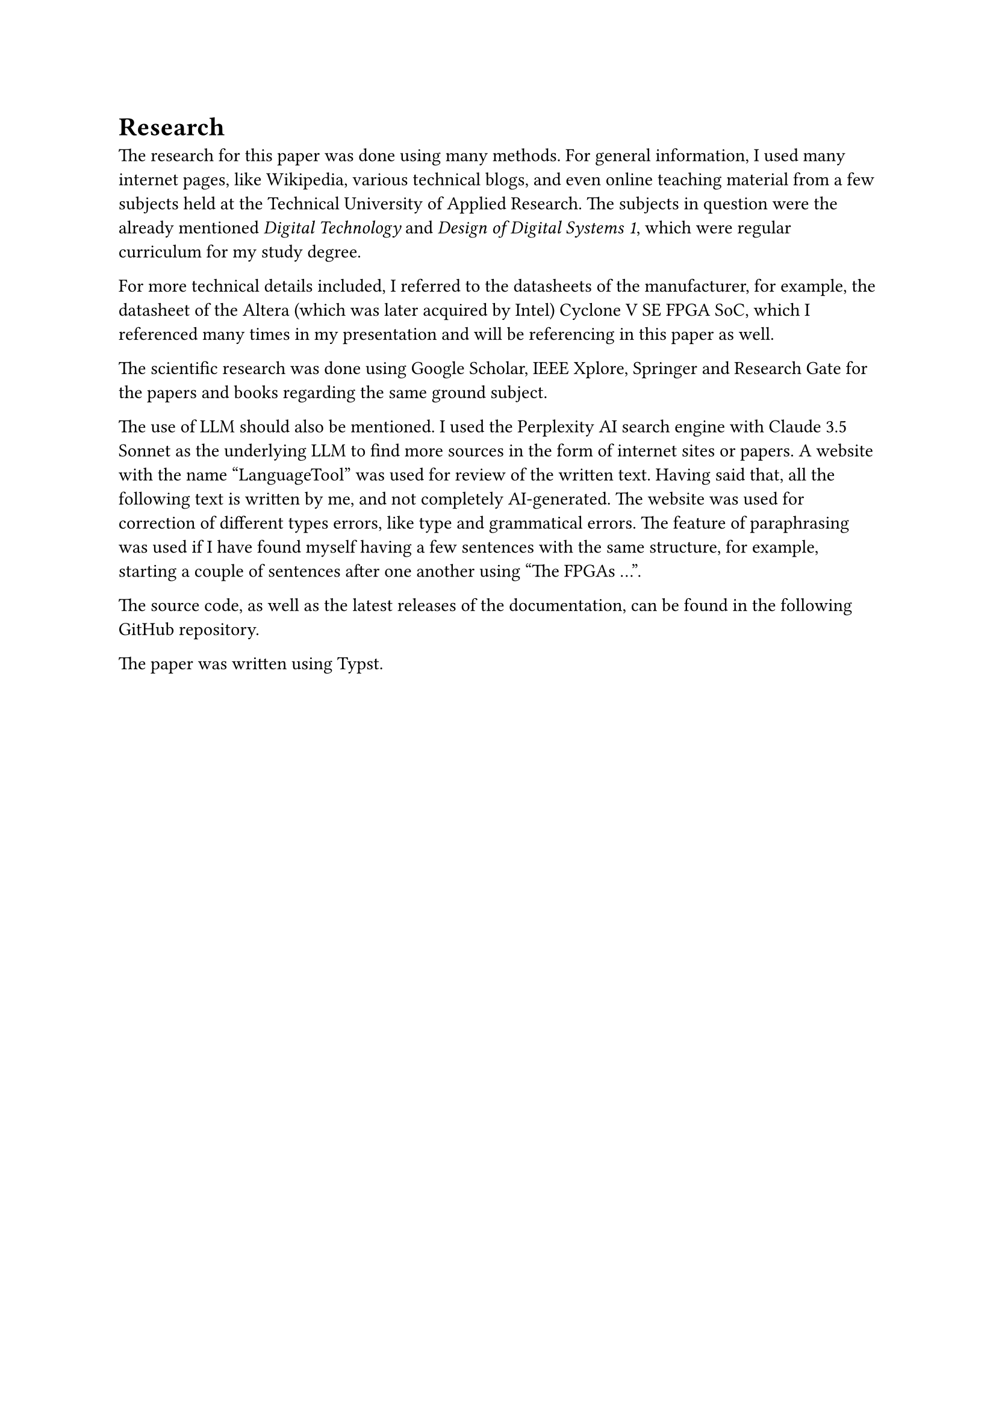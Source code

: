 = Research
The research for this paper was done using many methods. 
For general information, I used many internet pages, like Wikipedia, various technical blogs, and even online teaching material from a few subjects held at the Technical University of Applied Research. The subjects in question were the already mentioned _Digital Technology_ and _Design of Digital Systems 1_, which were regular curriculum for my study degree.

For more technical details included, I referred to the datasheets of the manufacturer, for example, the datasheet of the Altera (which was later acquired by Intel) Cyclone V SE FPGA SoC, which I referenced many times in my presentation and will be referencing in this paper as well.

The scientific research was done using Google Scholar, IEEE Xplore, Springer and Research Gate for the papers and books regarding the same ground subject.

The use of LLM should also be mentioned. I used the Perplexity AI search engine with Claude 3.5 Sonnet as the underlying LLM to find more sources in the form of internet sites or papers. 
A website with the name “LanguageTool” was used for review of the written text. Having said that, all the following text is written by me, and not completely AI-generated. The website was used for correction of different types errors, like type and grammatical errors. The feature of paraphrasing was used if I have found myself having a few sentences with the same structure, for example, starting a couple of sentences after one another using "The FPGAs ...".

The source code, as well as the latest releases of the documentation, can be found in the following #link("https://github.com/bklaric1/soc_fgpa_docs")[GitHub] repository.

The paper was written using Typst.

#pagebreak()
